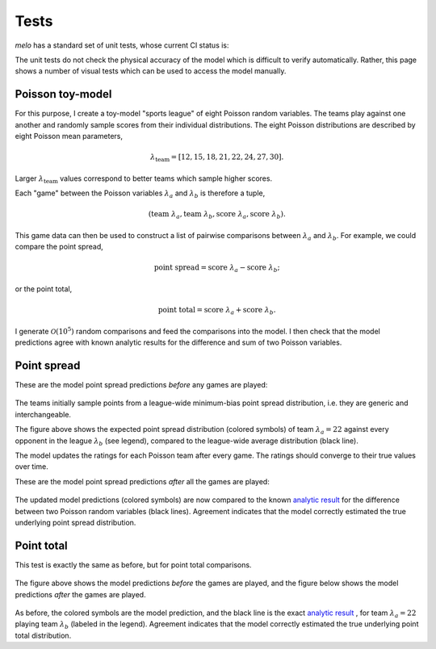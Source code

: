 Tests
=====

`melo` has a standard set of unit tests, whose current CI status is:

The unit tests do not check the physical accuracy of the model which is difficult to verify automatically.
Rather, this page shows a number of visual tests which can be used to access the model manually.

Poisson toy-model
-----------------

For this purpose, I create a toy-model "sports league" of eight Poisson random variables.
The teams play against one another and randomly sample scores from their individual distributions.
The eight Poisson distributions are described by eight Poisson mean parameters,

.. math::
   \lambda_\text{team} = [12, 15, 18, 21, 22, 24, 27, 30].

Larger :math:`\lambda_\text{team}` values correspond to better teams which sample higher scores.

Each "game" between the Poisson variables :math:`\lambda_a` and :math:`\lambda_b` is therefore a tuple,

.. math::
   (\text{team } \lambda_a, \text{team } \lambda_b, \text{score } \lambda_a, \text{score } \lambda_b).

This game data can then be used to construct a list of pairwise comparisons between :math:`\lambda_a` and :math:`\lambda_b`.
For example, we could compare the point spread,

.. math::
   \text{point spread} = \text{score } \lambda_a - \text{score } \lambda_b;

or the point total,

.. math::
   \text{point total} = \text{score } \lambda_a + \text{score } \lambda_b.

I generate :math:`\mathcal{O}(10^5)` random comparisons and feed the comparisons into the model.
I then check that the model predictions agree with known analytic results for the difference and sum of two Poisson variables.

Point spread
------------

These are the model point spread predictions *before* any games are played:

.. figure:: _static/spread_prior.png
   :alt: minimum bias spread distribution

The teams initially sample points from a league-wide minimum-bias point spread distribution, i.e. they are generic and interchangeable.

The figure above shows the expected point spread distribution (colored symbols) of team :math:`\lambda_a=22` against every opponent in the league :math:`\lambda_b` (see legend), compared to the league-wide average distribution (black line).

The model updates the ratings for each Poisson team after every game.
The ratings should converge to their true values over time.

These are the model point spread predictions *after* all the games are played:

.. figure:: _static/spread_calibrated.png
   :alt: calibrated spread distribution

The updated model predictions (colored symbols) are now compared to the known `analytic result <https://en.wikipedia.org/wiki/Skellam_distribution>`_ for the difference between two Poisson random variables (black lines).
Agreement indicates that the model correctly estimated the true underlying point spread distribution.

Point total
-----------

This test is exactly the same as before, but for point total comparisons.

.. figure:: _static/total_prior.png
   :alt: minimum bias total distribution

The figure above shows the model predictions *before* the games are played, and the figure below shows the model predictions *after* the games are played.

.. figure:: _static/total_calibrated.png
   :alt: calibrated total distribution

As before, the colored symbols are the model prediction, and the black line is the exact `analytic result <https://en.wikipedia.org/wiki/Poisson_distribution>`_
, for team :math:`\lambda_a=22` playing team :math:`\lambda_b` (labeled in the legend).
Agreement indicates that the model correctly estimated the true underlying point total distribution.
